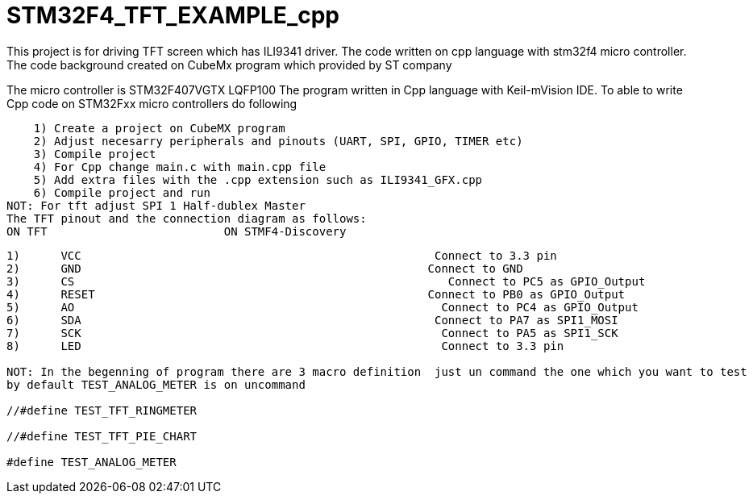 # STM32F4_TFT_EXAMPLE_cpp
This project is for driving TFT screen which has ILI9341 driver. The code written on cpp language with stm32f4 micro controller. 
The code background created on CubeMx program which provided by ST company 
The micro controller is STM32F407VGTX LQFP100 
The program written in Cpp language with Keil-mVision IDE.
To able to write Cpp code on STM32Fxx micro controllers do following 

    1) Create a project on CubeMX program 
    2) Adjust necesarry peripherals and pinouts (UART, SPI, GPIO, TIMER etc)
    3) Compile project 
    4) For Cpp change main.c with main.cpp file 
    5) Add extra files with the .cpp extension such as ILI9341_GFX.cpp
    6) Compile project and run
NOT: For tft adjust SPI 1 Half-dublex Master 
The TFT pinout and the connection diagram as follows:
ON TFT 				ON STMF4-Discovery
------------------------------------------------------------------------------
1)	VCC                                                    Connect to 3.3 pin
2)	GND                                                   Connect to GND
3)	CS                                                       Connect to PC5 as GPIO_Output
4)	RESET                                                 Connect to PB0 as GPIO_Output
5)	AO                                                      Connect to PC4 as GPIO_Output
6)	SDA                                                    Connect to PA7 as SPI1_MOSI
7)	SCK                                                     Connect to PA5 as SPI1_SCK
8)	LED                                                     Connect to 3.3 pin 

NOT: In the begenning of program there are 3 macro definition  just un command the one which you want to test
by default TEST_ANALOG_METER is on uncommand 

//#define TEST_TFT_RINGMETER 

//#define TEST_TFT_PIE_CHART

#define TEST_ANALOG_METER 
